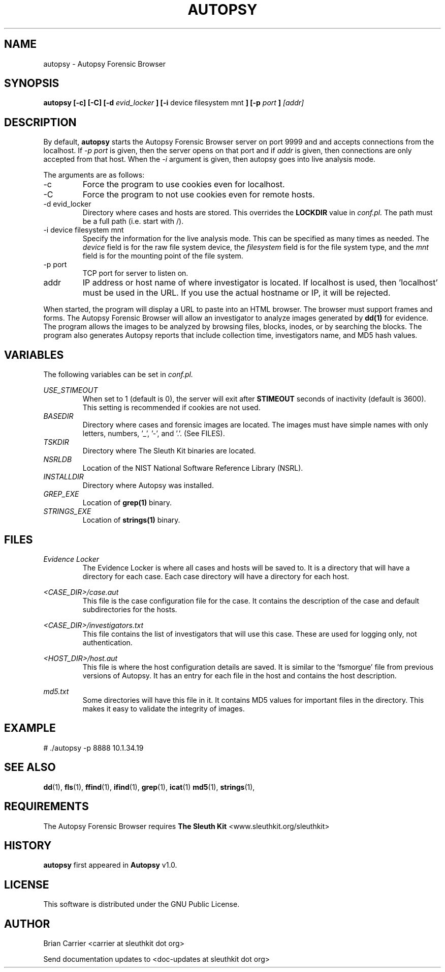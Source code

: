 .TH AUTOPSY 1 "MAR 2005" "User Manuals"
.SH NAME
autopsy \- Autopsy Forensic Browser
.SH SYNOPSIS
.B autopsy [-c] [-C] [-d
.I evid_locker
.B ] [-i 
device filesystem mnt
.B ] [-p
.I port
.B ]
.I [addr]
.SH DESCRIPTION
By default, 
.B autopsy
starts the Autopsy Forensic Browser server on port 9999 and and accepts 
connections from the localhost.  If 
.I -p port
is given, then the server opens on that port and if 
.I addr
is given, then connections are only accepted from that host.
When the 
.I -i
argument is given, then autopsy goes into live analysis mode.

The arguments are as follows:
.IP "-c"
Force the program to use cookies even for localhost.
.IP "-C"
Force the program to not use cookies even for remote hosts.
.IP "-d evid_locker"
Directory where cases and hosts are stored.
This overrides the 
.B LOCKDIR 
value in 
.I conf.pl.
The path must be a full path (i.e. start with /).
.IP "-i device filesystem mnt"
Specify the information for the live analysis mode.  This can be specified
as many times as needed.  The 
.I device
field is for the raw file system device, the 
.I filesystem
field is for the file system type, and the
.I mnt
field is for the mounting point of the file system.  
.IP "-p port"
TCP port for server to listen on.
.IP addr
IP address or host name of where investigator is located.  
If localhost is used, then 'localhost' must be used in the URL.
If you use the actual hostname or IP, it will be rejected.
.PP
When started, the program will display a URL to paste into an
HTML browser.  The browser must support frames and forms.   The
Autopsy Forensic Browser will allow an investigator to analyze
images generated by
.BR dd(1)
for evidence.  The program allows the images to be analyzed by
browsing files, blocks, inodes, or by searching the blocks.
The program also generates Autopsy reports that include collection
time, investigators name, and MD5 hash values.
.SH VARIABLES
The following variables can be set in 
.I conf.pl. 

.I USE_STIMEOUT
.RS 
When set to 1 (default is 0), the server will exit after 
.B STIMEOUT
seconds of inactivity (default is 3600).  This setting is recommended if 
cookies are not used.
.RE
.I BASEDIR
.RS 
Directory where cases and forensic images are located.  
The images must have simple
names with only letters, numbers, '_', '-', and '.'.  (See FILES).
.RE
.I TSKDIR
.RS
Directory where The Sleuth Kit binaries are located.
.RE
.I NSRLDB
.RS
Location of the NIST National Software Reference Library (NSRL).
.RE
.I INSTALLDIR
.RS 
Directory where Autopsy was installed.
.RE
.I GREP_EXE
.RS
Location of 
.BR grep(1)
binary.
.RE
.I STRINGS_EXE
.RS
Location of 
.BR strings(1)
binary.
.RE
.SH FILES
.I Evidence Locker
.RS
The Evidence Locker is where all cases and hosts will be saved to.  It
is a directory that will have a directory for each case.  Each case
directory will have a directory for each host.  

.RE
.I <CASE_DIR>/case.aut
.RS
This file is the case configuration file for the case.  It contains the
description of the case and default subdirectories for the hosts.  

.RE
.I <CASE_DIR>/investigators.txt
.RS
This file contains the list of investigators that will use this case.  These
are used for logging only, not authentication.  

.RE
.I <HOST_DIR>/host.aut
.RS
This file is where the host configuration details are saved.  It
is similar to the 'fsmorgue' file from previous versions of Autopsy.
It has an entry for each file in the host and contains the host
description.


.RE
.I md5.txt
.RS
Some directories will have this file in it.  It contains MD5 values for 
important files in the directory.  This makes it easy to validate the
integrity of images.  

.SH EXAMPLE
# ./autopsy -p 8888 10.1.34.19
.SH "SEE ALSO"
.BR dd (1),
.BR fls (1),
.BR ffind (1),
.BR ifind (1),
.BR grep (1),
.BR icat (1)
.BR md5 (1),
.BR strings (1),
.SH REQUIREMENTS
The Autopsy Forensic Browser requires
.B The Sleuth Kit 
<www.sleuthkit.org/sleuthkit>

.SH HISTORY
.BR "autopsy" " first appeared in " "Autopsy" " v1.0."
.SH LICENSE
This software is distributed under the GNU Public License.

.SH AUTHOR
Brian Carrier <carrier at sleuthkit dot org>

Send documentation updates to <doc-updates at sleuthkit dot org>
